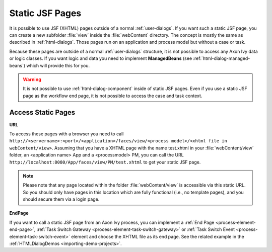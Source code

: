 .. _static-jsf-pages:

Static JSF Pages
================

It is possible to use JSF (XHTML) pages outside of a normal :ref:`user-dialogs`.
If you want such a static JSF page, you can create a new subfolder :file:`view`
inside the :file:`webContent` directory. The concept is mostly the same as
described in :ref:`html-dialogs`. Those pages run on an application and process
model but without a case or task.

Because these pages are outside of a normal :ref:`user-dialogs` structure, it is
not possible to access any Axon Ivy data or logic classes. If you want logic and
data you need to implement **ManagedBeans** (see
:ref:`html-dialog-managed-beans`) which will provide this for you.

.. warning::

   It is not possible to use :ref:`html-dialog-component` inside of static JSF
   pages. Even if you use a static JSF page as the workflow end page, it is not
   possible to access the case and task context.


Access Static Pages
-------------------

**URL**

To access these pages with a browser you need to call
``http://<servername>:<port>/<application>/faces/view/<process model>/<xhtml
file in webContent/view>``. Assuming that you have a XHTML page with the name
test.xhtml in your :file:`webContent/view` folder, an <application name> App and
a <processmodel> PM, you can call the URL
``http://localhost:8080/App/faces/view/PM/test.xhtml`` to get your static
JSF page. 

.. note::
   
   Please note that any page located within the folder :file:`webContent/view`
   is accessible via this static URL. So you should only have pages in this location
   which are fully functional (i.e., no template pages), and you should secure them
   via a login page.


**EndPage**

If you want to call a static JSF page from an Axon Ivy process, you can
implement a :ref:`End Page <process-element-end-page>`, :ref:`Task Switch
Gateway <process-element-task-switch-gateway>` or :ref:`Task Switch Event
<process-element-task-switch-event>` element and choose the XHTML file as its
end page. See the related example in the :ref:`HTMLDialogDemos
<importing-demo-projects>`.
